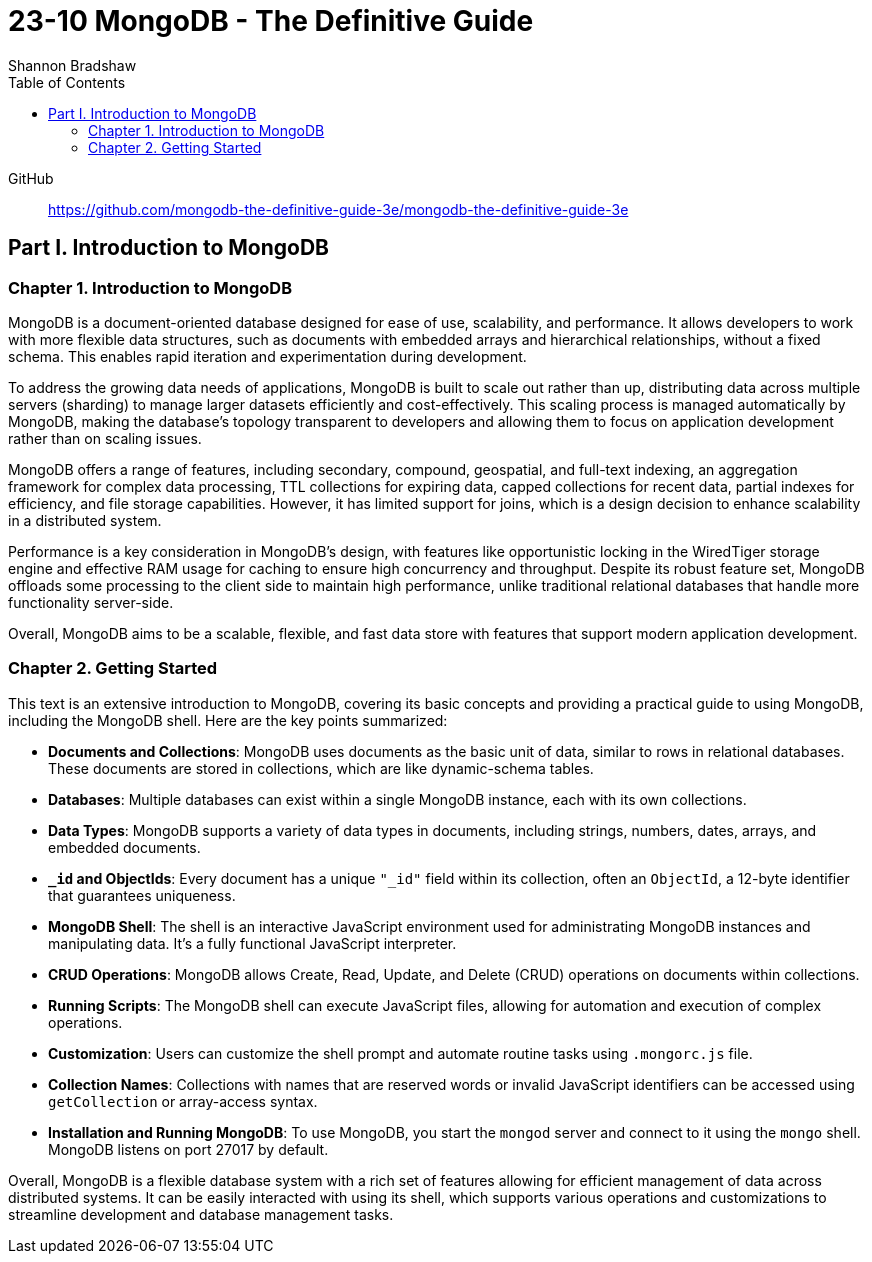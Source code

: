 = 23-10 MongoDB - The Definitive Guide
:source-highlighter: coderay
:icons: font
:toc: left
:toclevels: 4
Shannon Bradshaw

GitHub::
https://github.com/mongodb-the-definitive-guide-3e/mongodb-the-definitive-guide-3e

== Part I. Introduction to MongoDB

=== Chapter 1. Introduction to MongoDB

MongoDB is a document-oriented database designed for ease of use, scalability, and performance. It allows developers to work with more flexible data structures, such as documents with embedded arrays and hierarchical relationships, without a fixed schema. This enables rapid iteration and experimentation during development.

To address the growing data needs of applications, MongoDB is built to scale out rather than up, distributing data across multiple servers (sharding) to manage larger datasets efficiently and cost-effectively. This scaling process is managed automatically by MongoDB, making the database's topology transparent to developers and allowing them to focus on application development rather than on scaling issues.

MongoDB offers a range of features, including secondary, compound, geospatial, and full-text indexing, an aggregation framework for complex data processing, TTL collections for expiring data, capped collections for recent data, partial indexes for efficiency, and file storage capabilities. However, it has limited support for joins, which is a design decision to enhance scalability in a distributed system.

Performance is a key consideration in MongoDB's design, with features like opportunistic locking in the WiredTiger storage engine and effective RAM usage for caching to ensure high concurrency and throughput. Despite its robust feature set, MongoDB offloads some processing to the client side to maintain high performance, unlike traditional relational databases that handle more functionality server-side.

Overall, MongoDB aims to be a scalable, flexible, and fast data store with features that support modern application development.

=== Chapter 2. Getting Started

This text is an extensive introduction to MongoDB, covering its basic concepts and providing a practical guide to using MongoDB, including the MongoDB shell. Here are the key points summarized:

- **Documents and Collections**: MongoDB uses documents as the basic unit of data, similar to rows in relational databases. These documents are stored in collections, which are like dynamic-schema tables.

- **Databases**: Multiple databases can exist within a single MongoDB instance, each with its own collections.

- **Data Types**: MongoDB supports a variety of data types in documents, including strings, numbers, dates, arrays, and embedded documents.

- **`_id` and ObjectIds**: Every document has a unique `"_id"` field within its collection, often an `ObjectId`, a 12-byte identifier that guarantees uniqueness.

- **MongoDB Shell**: The shell is an interactive JavaScript environment used for administrating MongoDB instances and manipulating data. It's a fully functional JavaScript interpreter.

- **CRUD Operations**: MongoDB allows Create, Read, Update, and Delete (CRUD) operations on documents within collections.

- **Running Scripts**: The MongoDB shell can execute JavaScript files, allowing for automation and execution of complex operations.

- **Customization**: Users can customize the shell prompt and automate routine tasks using `.mongorc.js` file.

- **Collection Names**: Collections with names that are reserved words or invalid JavaScript identifiers can be accessed using `getCollection` or array-access syntax.

- **Installation and Running MongoDB**: To use MongoDB, you start the `mongod` server and connect to it using the `mongo` shell. MongoDB listens on port 27017 by default.

Overall, MongoDB is a flexible database system with a rich set of features allowing for efficient management of data across distributed systems. It can be easily interacted with using its shell, which supports various operations and customizations to streamline development and database management tasks.

